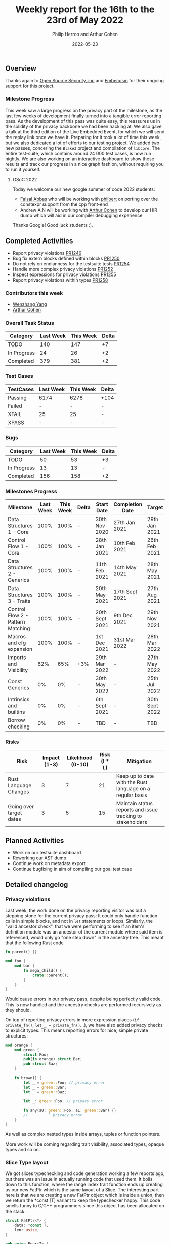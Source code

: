 #+title:  Weekly report for the 16th to the 23rd of May 2022
#+author: Philip Herron and Arthur Cohen
#+date:   2022-05-23

** Overview

Thanks again to [[https://opensrcsec.com/][Open Source Security, inc]] and [[https://www.embecosm.com/][Embecosm]] for their ongoing support for this project.

*** Milestone Progress

This week saw a large progress on the privacy part of the milestone, as the last few weeks of development finally turned into a tangible error reporting pass. As the development of this pass was quite easy, this reassures us in the solidity of the privacy backbone we had been hacking at. We also gave a talk at the third edition of the Live Embedded Event, for which we will send the replay link once we have it. Preparing for it took a lot of time this week, but we also dedicated a lot of efforts to our testing project. We added two new passes, concering the ~Blake3~ project and compilation of ~libcore~. The entire test-suite, which contains around 24 000 test cases, is now run nightly. We are also working on an interactive dashboard to show these results and track our progress in a nice graph fashion, without requiring you to run it yourself.

**** GSoC 2022

Today we welcome our new google summer of code 2022 students:

- [[https://github.com/abbasfaisal][Faisal Abbas]] who will be working with [[https://github.com/philberty][philbert]] on porting over the constexpr support from the cpp front-end
- Andrew A.N will be working with [[https://github.com/CohenArthur][Arthur Cohen]] to develop our HIR dump which will aid in our compiler debugging experience

Thanks Google! Good luck students :).

** Completed Activities

- Report privacy violations [[https://github.com/Rust-GCC/gccrs/pull/1246][PR1246]]
- Bug fix extern blocks defined within blocks [[https://github.com/Rust-GCC/gccrs/pull/1250][PR1250]]
- Do not rely on endianness for the testsuite tests [[https://github.com/Rust-GCC/gccrs/pull/1254][PR1254]]
- Handle more complex privacy violations [[https://github.com/Rust-GCC/gccrs/pull/1252][PR1252]]
- Inspect expressions for privacy violations [[https://github.com/Rust-GCC/gccrs/pull/1255][PR1255]]
- Report privacy violations within types [[https://github.com/Rust-GCC/gccrs/pull/1258][PR1258]]

*** Contributors this week

- [[https://github.com/thomasyonug][Wenzhang Yang]]
- [[https://github.com/CohenArthur][Arthur Cohen]]

*** Overall Task Status

| Category    | Last Week | This Week | Delta |
|-------------+-----------+-----------+-------|
| TODO        |       140 |       147 |    +7 |
| In Progress |        24 |        26 |    +2 |
| Completed   |       379 |       381 |    +2 |

*** Test Cases

| TestCases | Last Week | This Week | Delta |
|-----------+-----------+-----------+-------|
| Passing   | 6174      | 6278      | +104  |
| Failed    | -         | -         | -     |
| XFAIL     | 25        | 25        | -     |
| XPASS     | -         | -         | -     |

*** Bugs

| Category    | Last Week | This Week | Delta |
|-------------+-----------+-----------+-------|
| TODO        |        50 |        53 |    +3 |
| In Progress |        13 |        13 |     - |
| Completed   |       156 |       158 |    +2 |

*** Milestones Progress

| Milestone                         | Last Week | This Week | Delta | Start Date     | Completion Date | Target         |
|-----------------------------------+-----------+-----------+-------+----------------+-----------------+----------------|
| Data Structures 1 - Core          |      100% |      100% | -     | 30th Nov 2020  | 27th Jan 2021   | 29th Jan 2021  |
| Control Flow 1 - Core             |      100% |      100% | -     | 28th Jan 2021  | 10th Feb 2021   | 26th Feb 2021  |
| Data Structures 2 - Generics      |      100% |      100% | -     | 11th Feb 2021  | 14th May 2021   | 28th May 2021  |
| Data Structures 3 - Traits        |      100% |      100% | -     | 20th May 2021  | 17th Sept 2021  | 27th Aug 2021  |
| Control Flow 2 - Pattern Matching |      100% |      100% | -     | 20th Sept 2021 | 9th Dec 2021    | 29th Nov 2021  |
| Macros and cfg expansion          |      100% |      100% | -     | 1st Dec 2021   | 31st Mar 2022   | 28th Mar 2022  |
| Imports and Visibility            |       62% |       65% | +3%   | 29th Mar 2022  | -               | 27th May 2022  |
| Const Generics                    |        0% |        0% | -     | 30th May 2022  | -               | 25th Jul 2022  |
| Intrinsics and builtins           |        0% |        0% | -     | 6th Sept 2021  | -               | 30th Sept 2022 |
| Borrow checking                   |        0% |        0% | -     | TBD            | -               | TBD            |

*** Risks

| Risk                    | Impact (1-3) | Likelihood (0-10) | Risk (I * L) | Mitigation                                                 |
|-------------------------+--------------+-------------------+--------------+------------------------------------------------------------|
| Rust Language Changes   |            3 |                 7 |           21 | Keep up to date with the Rust language on a regular basis  |
| Going over target dates |            3 |                 5 |           15 | Maintain status reports and issue tracking to stakeholders |

** Planned Activities

- Work on our testsuite dashboard
- Reworking our AST dump
- Continue work on metadata export
- Continue bugfixing in aim of compiling our goal test case

** Detailed changelog

*** Privacy violations

Last week, the work done on the privacy reporting visitor was but a stepping stone for the current privacy pass: It could only handle function calls in simple blocks, and not in ~let~ statements or loops.
Similarly, the "valid ancestor check", that we were performing to see if an item's definition module was an ancestor of the current module where said item is referenced, would only go "one step down" in the ancestry tree. This meant that the following Rust code

#+BEGIN_SRC rust
fn parent() {}

mod foo {
    mod bar {
        fn mega_child() {
            crate::parent();
        }
    }
}
#+END_SRC

Would cause errors in our privacy pass, despite being perfectly valid code. This is now handled and the ancestry checks are performed recursively as they should.

On top of reporting privacy errors in more expression places (~if private_fn()~, ~let _ = private_fn()~...), we have also added privacy checks to explicit types.
This means reporting errors for nice, simple private structures:

#+BEGIN_SRC rust
mod orange {
    mod green {
        struct Foo;
        pub(in orange) struct Bar;
        pub struct Baz;
    }

    fn brown() {
        let _ = green::Foo; // privacy error
        let _ = green::Bar;
        let _ = green::Baz;

        let _: green::Foo; // privacy error

        fn any(a0: green::Foo, a1: green::Bar) {}
        //         ^ privacy error
    }
}
#+END_SRC

As well as complex nested types inside arrays, tuples or function pointers.

More work will be coming regarding trait visibility, associated types, opaque types and so on.

*** Slice Type layout

We got slices typechecking and code generation working a few reports ago, but there was an issue in actually running code that used them. It boils down to this function, where the range index trait function ends up creating us our new FatPtr which is the same layout of a Slice. The interesting part here is that we are creating a new FatPtr object which is inside a union, then we return the *const [T] variant to keep the typechecker happy. This code smells funny to C/C++ programmers since this object has been allocated on the stack.

#+BEGIN_SRC rust
struct FatPtr<T> {
    data: *const T,
    len: usize,
}

pub union Repr<T> {
    rust: *const [T],
    rust_mut: *mut [T],
    raw: FatPtr<T>,
}

const fn slice_from_raw_parts<T>(data: *const T, len: usize) -> *const [T] {
    unsafe {
        Repr {
            raw: FatPtr { data, len },
        }
        .rust
    }
}
#+END_SRC

It turns out that *const [T] or &mut [T] is _not_ a pointer to a slice. The layout of a slice is actually a structure. You can see from the GCC code-gen gimple dump: https://godbolt.org/z/Gq5EYdYcz that the result of a the slice_from_raw_parts is _not a pointer but a struct as well.

Overall:

- *const[T]
- *mut [T]
- &mut [T]
- &[T]

All have the same layout of struct { raw_data_ptr, len } which ends up being twice the size of a normal pointer so it can be easily handled by a compiler's code-generation. The other interesting piece we noticed during this investigation was that when you use GDB on Rust code and take the address of a normal array GDB treats this as a slice implicitly also:

#+BEGIN_SRC rust
fn main() {
    let a = 123;
    let b: *const i32 = &a;
    let c = core::ptr::slice_from_raw_parts(b, 1);
}
#+END_SRC

#+BEGIN_SRC rust
Temporary breakpoint 1, rs_slice::main () at rs-slice.rs:2
2           let a = 123;
(gdb) n
3           let b: *const i32 = &a;
(gdb) n
4           let c = core::ptr::slice_from_raw_parts(b, 1);
(gdb) p a
$1 = 123
(gdb) p b
$2 = (*mut i32) 0x7fffffffd9d4
(gdb) n
6           let d = 123;
(gdb) p c
$3 = *const [i32] {data_ptr: 0x7fffffffd9d4, length: 1}
(gdb) p *c
Attempt to take contents of a non-pointer value.
#+END_SRC

Also notice you cannot dereference this *const [i32] since its a non-pointer value.

More info:

https://github.com/Rust-GCC/gccrs/commit/cd39861da5e1113207193bb8b3e6fb3dde92895f
https://doc.rust-lang.org/reference/dynamically-sized-types.html
https://play.rust-lang.org/?version=stable&mode=debug&edition=2021&gist=672adac002939a2dab43b8d231adc1dc

**** Intrinsic access support:

The remaining issue we have is that Rusts libcore describes SliceIndex access like this:

#+BEGIN_SRC rust
unsafe impl<T> SliceIndex<[T]> for usize {
    type Output = T;

    fn get(self, slice: &[T]) -> Option<&T> {
        unsafe { Option::Some(&*self.get_unchecked(slice)) }
    }

    unsafe fn get_unchecked(self, slice: *const [T]) -> *const T {
        // SAFETY: the caller guarantees that `slice` is not dangling, so it
        // cannot be longer than `isize::MAX`. They also guarantee that
        // `self` is in bounds of `slice` so `self` cannot overflow an `isize`,
        // so the call to `add` is safe.
        unsafe { slice.as_ptr().add(self) }
    }

    fn index(self, slice: &[T]) -> &T {    
        // It works if you change this to unsafe { &*self.get_unchecked(slice) }
        // N.B., use intrinsic indexing
        &(*slice)[self]        
    }
}
#+END_SRC

This ends up looking as though slice access is recursive but obviouslly this is not the case. Rust actually treats this as an intrinsic operation. For now we can work around this by chaning the rust code:

#+BEGIN_SRC rust
unsafe impl<T> SliceIndex<[T]> for usize {
    type Output = T;

    fn get(self, slice: &[T]) -> Option<&T> {
        unsafe { Option::Some(&*self.get_unchecked(slice)) }
    }

    unsafe fn get_unchecked(self, slice: *const [T]) -> *const T {
        // SAFETY: the caller guarantees that `slice` is not dangling, so it
        // cannot be longer than `isize::MAX`. They also guarantee that
        // `self` is in bounds of `slice` so `self` cannot overflow an `isize`,
        // so the call to `add` is safe.
        unsafe { slice.as_ptr().add(self) }
    }

    fn index(self, slice: &[T]) -> &T {
        unsafe { &*self.get_unchecked(slice) }
    }
}
#+END_SRC

More info:

https://users.rust-lang.org/t/why-this-does-not-lead-to-recursion/50306/3
https://github.com/Rust-GCC/gccrs/issues/1269
